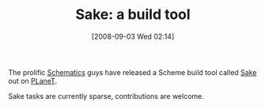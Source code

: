 #+POSTID: 676
#+DATE: [2008-09-03 Wed 02:14]
#+OPTIONS: toc:nil num:nil todo:nil pri:nil tags:nil ^:nil TeX:nil
#+CATEGORY: Link
#+TAGS: PLT, Programming Language, Scheme
#+TITLE: Sake: a build tool

The prolific [[http://schematics.sourceforge.net/][Schematics]] guys have released a Scheme build tool called [[http://planet.plt-scheme.org/package-source/schematics/sake.plt/1/0/planet-docs/sake/index.html][Sake]] out on [[http://planet.plt-scheme.org/][PLaneT]].

Sake tasks are currently sparse, contributions are welcome.



